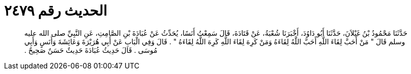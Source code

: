 
= الحديث رقم ٢٤٧٩

[quote.hadith]
حَدَّثَنَا مَحْمُودُ بْنُ غَيْلاَنَ، حَدَّثَنَا أَبُو دَاوُدَ، أَخْبَرَنَا شُعْبَةُ، عَنْ قَتَادَةَ، قَالَ سَمِعْتُ أَنَسًا، يُحَدِّثُ عَنْ عُبَادَةَ بْنِ الصَّامِتِ، عَنِ النَّبِيِّ صلى الله عليه وسلم قَالَ ‏"‏ مَنْ أَحَبَّ لِقَاءَ اللَّهِ أَحَبَّ اللَّهُ لِقَاءَهُ وَمَنْ كَرِهَ لِقَاءَ اللَّهِ كَرِهَ اللَّهُ لِقَاءَهُ ‏"‏ ‏.‏ قَالَ وَفِي الْبَابِ عَنْ أَبِي هُرَيْرَةَ وَعَائِشَةَ وَأَنَسٍ وَأَبِي مُوسَى ‏.‏ قَالَ حَدِيثُ عُبَادَةَ حَدِيثٌ حَسَنٌ صَحِيحٌ ‏.‏